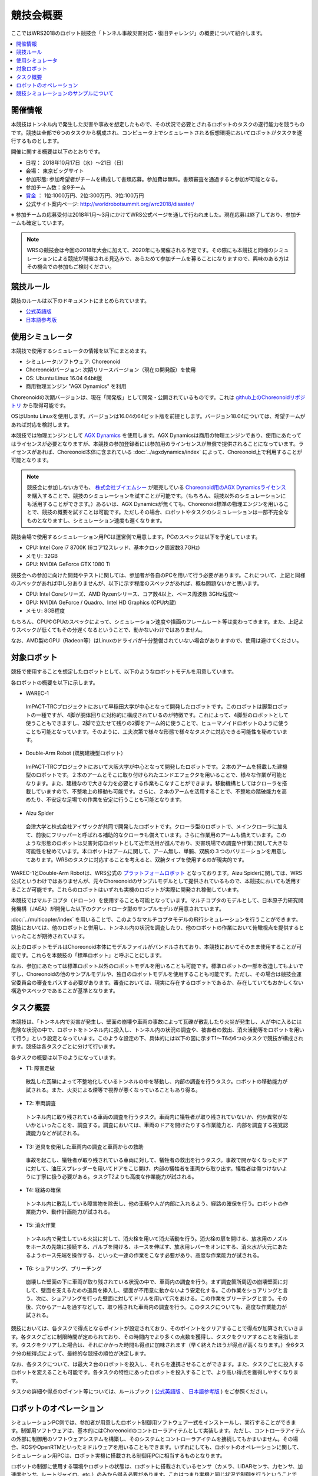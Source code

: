 競技会概要
==========

ここではWRS2018のロボット競技会「トンネル事故災害対応・復旧チャレンジ」の概要について紹介します。

.. contents::
   :local:

開催情報
--------

本競技はトンネル内で発生した災害や事故を想定したもので、その状況で必要とされるロボットのタスクの遂行能力を競うものです。競技は全部で6つのタスクから構成され、コンピュータ上でシミュレートされる仮想環境においてロボットがタスクを遂行するものとします。

開催に関する概要は以下のとおりです。

* 日程： 2018年10月17日（水）～21日（日）
* 会場： 東京ビッグサイト
* 参加形態: 参加希望者がチームを構成して書類応募。参加費は無料。書類審査を通過すると参加が可能となる。
* 参加チーム数：全9チーム
* `賞金 <http://worldrobotsummit.org/download/guideline/prize_money_for_the_wrc2018_ja.pdf>`_ ： 1位:1000万円、2位:300万円、3位:100万円
* 公式サイト案内ページ: http://worldrobotsummit.org/wrc2018/disaster/

※ 参加チームの応募受付は2018年1月〜3月にかけてWRS公式ページを通して行われました。現在応募は終了しており、参加チームも確定しています。

.. note:: WRSの競技会は今回の2018年大会に加えて、2020年にも開催される予定です。その際にも本競技と同様のシミュレーションによる競技が開催される見込みで、あらためて参加チームを募ることになりますので、興味のある方はその機会での参加もご検討ください。


.. * `渡航費、滞在費を支援 <http://worldrobotsummit.org/download/guideline/support_for_participating_teams_ja.pdf>`_

.. _wrs2018_overview_rules:

競技ルール
----------

競技のルールは以下のドキュメントにまとめられています。

* `公式英語版 <http://worldrobotsummit.org/download/rulebook-en/rulebook-Tunnel_Disaster_Response_and_Recovery_Challenge.pdf>`_ 
* `日本語参考版 <http://worldrobotsummit.org/download/detailed-rules/detailed-rules-tunnel-disaster-response-and-recovery-challenge-ja.pdf>`_

.. _wrs2018_overview_simulator:

使用シミュレータ
----------------

本競技で使用するシミュレータの情報を以下にまとめます。


* シミュレータ:ソフトウェア: Choreonoid
* Choreonoidバージョン: 次期リリースバージョン（現在の開発版）を使用
* OS: Ubuntu Linux 16.04 64bit版
* 商用物理エンジン "AGX Dynamics" を利用

Choreonoidの次期バージョンは、現在「開発版」として開発・公開されているものです。これは `github上のChoreonoidリポジトリ <https://github.com/s-nakaoka/choreonoid>`_ から取得可能です。

OSはUbntu Linuxを使用します。バージョンは16.04の64ビット版を前提とします。バージョン18.04については、希望チームがあれば対応を検討します。

本競技では物理エンジンとして `AGX Dynamics <http://www.vmc-motion.com/14416057938792>`_ を使用します。AGX Dynamicsは商用の物理エンジンであり、使用にあたってはライセンスが必要となりますが、本競技の参加登録者には参加用のラインセンスが無償で提供されることになっています。ライセンスがあれば、Choreonoid本体に含まれている :doc:`../agxdynamics/index` によって、Choreonoid上で利用することが可能となります。

.. note:: 競技会に参加しない方でも、 `株式会社ブイエムシー <http://www.vmc-motion.com/>`_ が販売している `Choreonoid用のAGX Dynamicsライセンス <http://www.vmc-motion.com/15135605209828>`_ を購入することで、競技のシミュレーションを試すことが可能です。（もちろん、競技以外のシミュレーションにも活用することができます。）あるいは、AGX Dynamicsが無くても、Choreonoid標準の物理エンジンを用いることで、競技の概要を試すことは可能です。ただしその場合、ロボットやタスクのシミュレーションは一部不完全なものとなりますし、シミュレーション速度も遅くなります。

競技会場で使用するシミュレーション用PCは運営側で用意します。PCのスペックは以下を予定しています。

* CPU: Intel Core i7 8700K (6コア12スレッド、基本クロック周波数3.7GHz)
* メモリ: 32GB
* GPU: NVIDIA GeForce GTX 1080 Ti

競技会への参加に向けた開発やテストに関しては、参加者が各自のPCを用いて行う必要があります。これについて、上記と同様のスペックがあれば申し分ありませんが、以下に示す程度のスペックがあれば、概ね問題ないかと思います。

* CPU: Intel Coreシリーズ、AMD Ryzenシリース、コア数4以上、ベース周波数 3GHz程度〜
* GPU: NVIDIA GeForce / Quadro、Intel HD Graphics (CPU内蔵)
* メモリ: 8GB程度

もちろん、CPUやGPUのスペックによって、シミュレーション速度や描画のフレームレート等は変わってきます。また、上記よりスペックが低くてもその分遅くなるということで、動かないわけではありません。

なお、AMD製のGPU（Radeon等）はLinuxのドライバが十分整備されていない場合がありますので、使用は避けてください。

.. _wrs2018_overview_robots:

対象ロボット
------------

競技で使用することを想定したロボットとして、以下のようなロボットモデルを用意しています。

.. image:: images/wrs-robots.png

各ロボットの概要を以下に示します。

* WAREC-1

 ImPACT-TRCプロジェクトにおいて早稲田大学が中心となって開発したロボットです。このロボットは脚型ロボットの一種ですが、4脚が胴体回りに対称的に構成されているのが特徴です。これによって、4脚型のロボットとして使うこともできますし、2脚で立たせて残りの2脚をアーム的に使うことで、ヒューマノイドロボットのように使うことも可能となっています。そのように、工夫次第で様々な形態で様々なタスクに対応できる可能性を秘めています。

* Double-Arm Robot (双腕建機型ロボット）

 ImPACT-TRCプロジェクトにおいて大阪大学が中心となって開発したロボットです。２本のアームを搭載した建機型のロボットです。２本のアームとそこに取り付けられたエンドエフェクタを用いることで、様々な作業が可能となります。また、建機なので大きな力を必要とする作業もこなすことができます。移動機構としてはクローラを搭載していますので、不整地上の移動も可能です。さらに、２本のアームを活用することで、不整地の踏破能力を高めたり、不安定な足場での作業を安定に行うことも可能となります。

* Aizu Spider

 会津大学と株式会社アイザックが共同で開発したロボットです。クローラ型のロボットで、メインクローラに加えて、前後にフリッパーと呼ばれる補助的なクローラも備えています。さらに作業用のアームも備えています。このような形態のロボットは災害対応ロボットとして近年活用が進んでおり、災害現場での調査や作業に関して大きな可能性を秘めています。本ロボットはアームに関して、アーム無し、単腕、双腕の３つのバリエーションを用意してあります。WRSのタスクに対応することを考えると、双腕タイプを使用するのが現実的です。

WAREC-1とDouble-Arm Robotは、WRS公式の `プラットフォームロボット <http://worldrobotsummit.org/download/201707/WRS_Disaster_Robotics_Category_A_standard_robot_platform_for_for_Simulation_Challenge_of_Tunnel_Disaster_Response_and_Recovery_Challenge-doc_jp.pdf>`_ となっております。Aizu Spiderに関しては、WRS公式というわけではありませんが、元々Choreonoidのサンプルモデルとして提供されているもので、本競技においても活用することが可能です。これらのロボットはいずれも実機のロボットが実際に開発され稼働しています。

本競技ではマルチコプタ（ドローン）を使用することも可能となっています。マルチコプタのモデルとして、日本原子力研究開発機構（JAEA）が開発した以下のクアッドロータ型のサンプルモデルが用意されています。

.. image:: images/quadcopter.png


:doc:`../multicopter/index` を用いることで、このようなマルチコプタモデルの飛行シミュレーションを行うことができます。競技においては、他のロボットと併用し、トンネル内の状況を調査したり、他のロボットの作業において俯瞰視点を提供するといったことが期待されています。

以上のロボットモデルはChoreonoid本体にモデルファイルがバンドルされており、本競技においてそのまま使用することが可能です。これらを本競技の「標準ロボット」と呼ぶことにします。

なお、参加にあたっては標準ロボット以外のロボットモデルを用いることも可能です。標準ロボットの一部を改造してもよいですし、Choreonoidの他のサンプルモデルや、独自のロボットモデルを使用することも可能です。ただし、その場合は競技会運営委員会の審査をパスする必要があります。審査においては、現実に存在するロボットであるか、存在していてもおかしくない構造やスペックであることが基準となります。


タスク概要
----------

本競技は、「トンネル内で災害が発生し、壁面の崩壊や車両の事故によって瓦礫が散乱したり火災が発生し、人が中に入るには危険な状況の中で、ロボットをトンネル内に投入し、トンネル内の状況の調査や、被害者の救出、消火活動等をロボットを用いて行う」という設定となっています。このような設定の下、具体的には以下の図に示すT1〜T6の6つのタスクで競技が構成されます。競技は各タスクごとに分けて行います。

.. image:: images/sixtaskimages.png

各タスクの概要は以下のようになっています。

* T1: 障害走破

 散乱した瓦礫によって不整地化しているトンネルの中を移動し、内部の調査を行うタスク。ロボットの移動能力が試される。また、火災による煙等で視界が悪くなっていることもあり得る。

* T2: 車両調査

 トンネル内に取り残されている車両の調査を行うタスク。車両内に犠牲者が取り残されていないか、何か異常がないかといったことを、調査する。調査においては、車両のドアを開けたりする作業能力と、内部を調査する視覚認識能力などが試される。

* T3: 道具を使用した車両内の調査と車両からの救助

 事故を起こし、犠牲者が取り残されている車両に対して、犠牲者の救出を行うタスク。事故で開かなくなったドアに対して、油圧スプレッダーを用いてドアをこじ開け、内部の犠牲者を車両から取り出す。犠牲者は傷つけないように丁寧に扱う必要がある。タスクT2よりも高度な作業能力が試される。
 
* T4: 経路の確保

 トンネル内に散乱している障害物を除去し、他の車輌や人が内部に入れるよう、経路の確保を行う。ロボットの作業能力や、動作計画能力が試される。

* T5: 消火作業

 トンネル内で発生している火災に対して、消火栓を用いて消火活動を行う。消火栓の扉を開ける、放水用のノズルをホースの先端に接続する、バルブを開ける、ホースを伸ばす、放水用レバーをオンにする、消火水が火元にあたるようホース先端を操作する、といった一連の作業をこなす必要があり、高度な作業能力が試される。

* T6: ショアリング、ブリーチング

 崩壊した壁面の下に車両が取り残されている状況の中で、車両内の調査を行う。まず調査箇所周辺の崩壊壁面に対して、壁面を支えるための道具を挿入し、壁面が不用意に動かないよう安定化する。この作業をショアリングと言う。次に、ショアリングを行った壁面に対してドリルを用いて穴をあける。この作業をブリーチングと言う。その後、穴からアームを通すなどして、取り残された車両内の調査を行う。このタスクについても、高度な作業能力が試される。 

競技においては、各タスクで得点となるポイントが設定されており、そのポイントをクリアすることで得点が加算されていきます。各タスクごとに制限時間が定められており、その時間内でより多くの点数を獲得し、タスクをクリアすることを目指します。タスクをクリアした場合は、それにかかった時間も得点に加味されます（早く終えたほうが得点が高くなります。）全6タスク分の総得点によって、最終的な競技の順位が決定します。

なお、各タスクについて、は最大２台のロボットを投入し、それらを連携させることができます。また、タスクごとに投入するロボットを変えることも可能です。各タスクの特性にあったロボットを投入することで、より高い得点を獲得しやすくなります。

タスクの詳細や得点のポイント等については、ルールブック ( `公式英語版 <http://worldrobotsummit.org/download/rulebook-en/rulebook-Tunnel_Disaster_Response_and_Recovery_Challenge.pdf>`_ 、 `日本語参考版 <http://worldrobotsummit.org/download/detailed-rules/detailed-rules-tunnel-disaster-response-and-recovery-challenge-ja.pdf>`_ ) をご参照ください。

.. _wrs2018_overview_operation:

ロボットのオペレーション
------------------------

シミュレーションPC側では、参加者が用意したロボット制御用ソフトウェア一式をインストールし、実行することができます。制御用ソフトウェアは、基本的にはChoreonoidのコントローラアイテムとして実装します。ただし、コントローラアイテムの外部に制御用のソフトウェアシステムを構築し、そのシステムとコントローラアイテムを接続してもかまいません。その場合、ROSやOpenRTMといったミドルウェアを用いることもできます。いずれにしても、ロボットのオペレーションに関して、シミュレーション用PCは、ロボット実機に搭載される制御用PCに相当するものとなります。

ロボットの制御に使用する環境やロボットの状態は、ロボットに搭載されているセンサ（カメラ、LiDARセンサ、力センサ、加速度センサ、レートジャイロ、etc.）のみから得る必要があります。これはつまり実機と同じ状況で制御を行うということです。シミュレータでは実機とは異なり、任意視点からの映像を取得したり、ロボットのグローバル座標値を取得したりといったことも可能ですが、そのような情報を制御に用いることはできません。

シミュレーション用PC上に構築されるロボットの制御用ソフトウェアが完全に自律動作するものであれば、ロボットのオペレーションをこれで完結させてもOKです。ただし、本競技では高度なタスクも含まれていますので、ロボットのオペレーションを完全に自律化するのは難しいのではないかと思います。

そこで、ロボットのオペレーションにおいては、別途操作用PCを用意し、そこから遠隔操作を行うことも可能とします。これに用いるPCは参加チームが各自用意して持参します。シミュレーション用PCと遠隔操作用PCは、ネットワーク接続され、TCP/IPで通信を行うものとします。もちろん、この通信に関してTCP/IPをベースとしているROSやOpenRTMを用いても結構です。TCP/IPを基盤としていれば、それ以外の通信システムや、独自の通信システムを用いてもOKです。ただし注意点として、シミュレーションPC側の通信対象は、ロボットの制御システムのみを対象とします。遠隔操作用PCから直接シミュレータにアクセスして、本来ロボットでは得られない情報を取得することは禁止となります。


上記の構成を図示すると、以下のようになります。

.. image:: images/teleop-overview.png

なお、遠隔操作用PCは複数台用いてもOKです。ただし、操作用PCに使える電源容量は1500Wに限定されていますので、その範囲内での使用になります。また、会場で操作用PCを設置するテーブルのサイズは決まっており、そこに設置可能なものでなければなりません。

また、シミュレーション用PCと遠隔操作用PCとの間では、通信障害が発生することもあります。通信の遅延や、パケットロスなどです。これは実際の災害現場でも発生し得るものです。通信障害が発生している間は、遠隔操作にも支障が生じることになります。この場合、ロボットの動作をなるべく自律化できていた方が、タスク遂行を効率的に進めることができるはずです。実際の競技における通信障害の発生可否や頻度については、競技運営側にて競技の難易度を考慮しながら調整することになります。


競技シミュレーションのサンプルについて
--------------------------------------

本競技のシミュレーションをChoreonoid上で行うサンプルを用意しています。その実行方法や内容について以下の節で解説していきますので、まずはこのサンプルを試してください。これによって、競技の概要や参加に必要な準備のイメージをつかむことができるかと思います。その後、サンプルを修正することで、ご自分のロボットモデルや制御ソフトウェア、遠隔操作システムに対応していくとよいかと思います。

